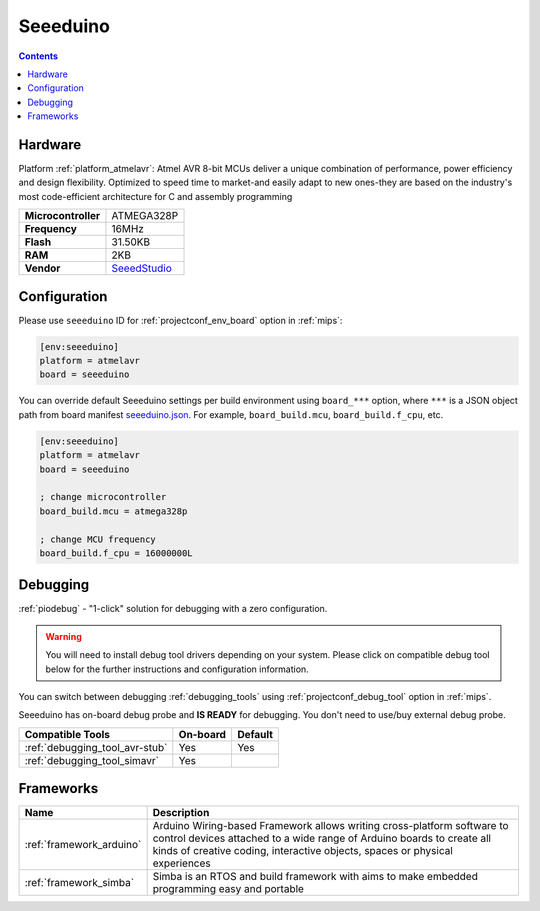 
.. _board_atmelavr_seeeduino:

Seeeduino
=========

.. contents::

Hardware
--------

Platform :ref:`platform_atmelavr`: Atmel AVR 8-bit MCUs deliver a unique combination of performance, power efficiency and design flexibility. Optimized to speed time to market-and easily adapt to new ones-they are based on the industry's most code-efficient architecture for C and assembly programming

.. list-table::

  * - **Microcontroller**
    - ATMEGA328P
  * - **Frequency**
    - 16MHz
  * - **Flash**
    - 31.50KB
  * - **RAM**
    - 2KB
  * - **Vendor**
    - `SeeedStudio <https://www.seeedstudio.com/Seeeduino-V4.2-p-2517.html?utm_source=platformio.org&utm_medium=docs>`__


Configuration
-------------

Please use ``seeeduino`` ID for :ref:`projectconf_env_board` option in :ref:`mips`:

.. code-block:: ini

  [env:seeeduino]
  platform = atmelavr
  board = seeeduino

You can override default Seeeduino settings per build environment using
``board_***`` option, where ``***`` is a JSON object path from
board manifest `seeeduino.json <https://github.com/platformio/platform-atmelavr/blob/master/boards/seeeduino.json>`_. For example,
``board_build.mcu``, ``board_build.f_cpu``, etc.

.. code-block:: ini

  [env:seeeduino]
  platform = atmelavr
  board = seeeduino

  ; change microcontroller
  board_build.mcu = atmega328p

  ; change MCU frequency
  board_build.f_cpu = 16000000L

Debugging
---------

:ref:`piodebug` - "1-click" solution for debugging with a zero configuration.

.. warning::
    You will need to install debug tool drivers depending on your system.
    Please click on compatible debug tool below for the further
    instructions and configuration information.

You can switch between debugging :ref:`debugging_tools` using
:ref:`projectconf_debug_tool` option in :ref:`mips`.

Seeeduino has on-board debug probe and **IS READY** for debugging. You don't need to use/buy external debug probe.

.. list-table::
  :header-rows:  1

  * - Compatible Tools
    - On-board
    - Default
  * - :ref:`debugging_tool_avr-stub`
    - Yes
    - Yes
  * - :ref:`debugging_tool_simavr`
    - Yes
    -

Frameworks
----------
.. list-table::
    :header-rows:  1

    * - Name
      - Description

    * - :ref:`framework_arduino`
      - Arduino Wiring-based Framework allows writing cross-platform software to control devices attached to a wide range of Arduino boards to create all kinds of creative coding, interactive objects, spaces or physical experiences

    * - :ref:`framework_simba`
      - Simba is an RTOS and build framework with aims to make embedded programming easy and portable
